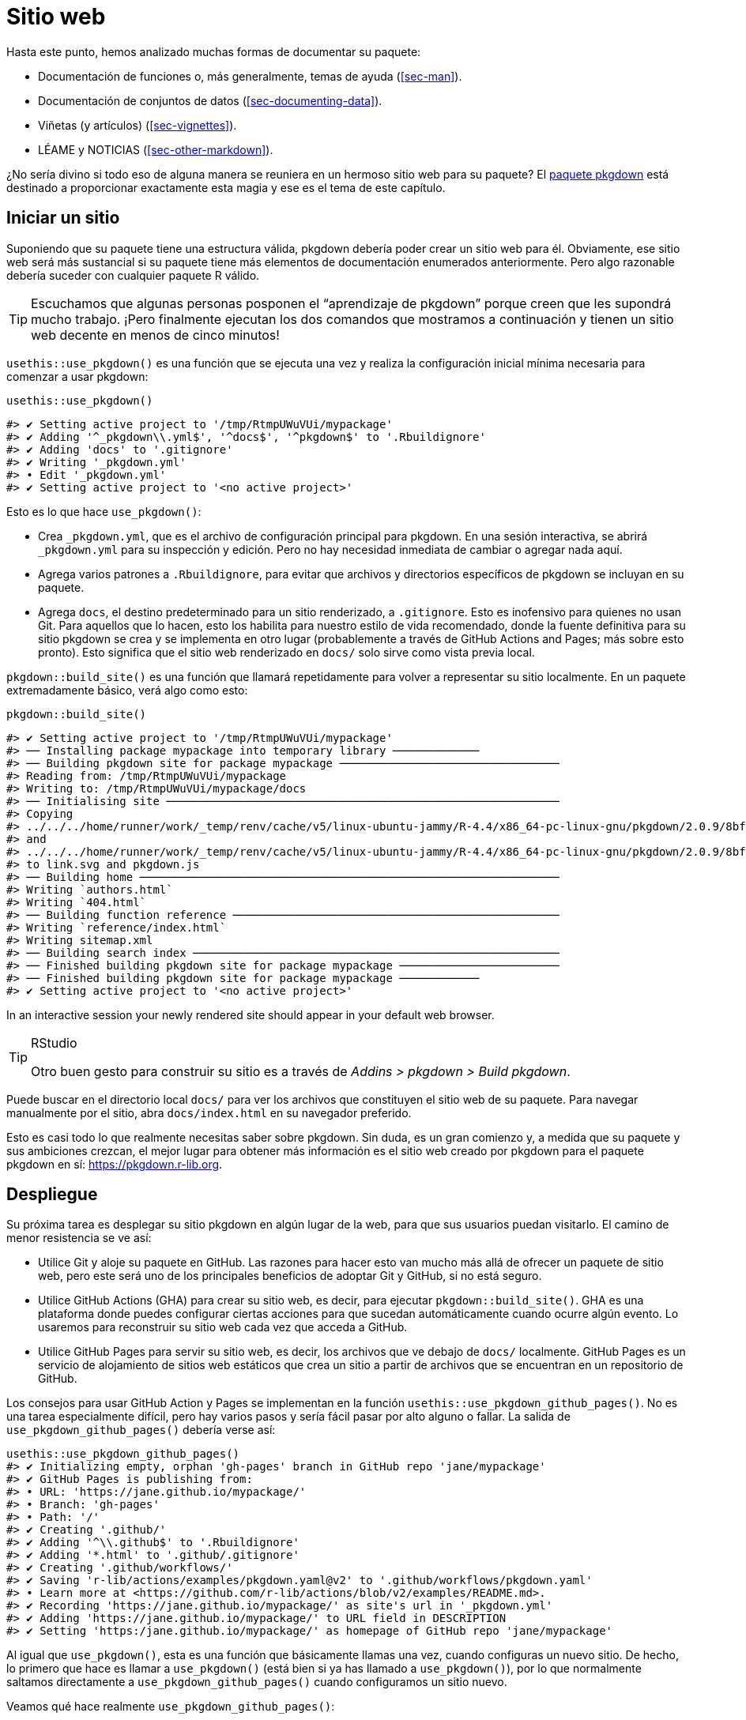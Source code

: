 [[sec-website]]
= Sitio web
:description: Aprenda a crear un paquete, la unidad fundamental de contenido compartible, reutilizable, y código R reproducible.
:lang: es

Hasta este punto, hemos analizado muchas formas de documentar su paquete:

* Documentación de funciones o, más generalmente, temas de ayuda (<<sec-man>>).
* Documentación de conjuntos de datos (<<sec-documenting-data>>).
* Viñetas (y artículos) (<<sec-vignettes>>).
* LÉAME y NOTICIAS (<<sec-other-markdown>>).

¿No sería divino si todo eso de alguna manera se reuniera en un hermoso sitio web para su paquete? El https://pkgdown.r-lib.org[paquete pkgdown] está destinado a proporcionar exactamente esta magia y ese es el tema de este capítulo.

== Iniciar un sitio

Suponiendo que su paquete tiene una estructura válida, pkgdown debería poder crear un sitio web para él. Obviamente, ese sitio web será más sustancial si su paquete tiene más elementos de documentación enumerados anteriormente. Pero algo razonable debería suceder con cualquier paquete R válido.

[TIP]
====
Escuchamos que algunas personas posponen el "`aprendizaje de pkgdown`" porque creen que les supondrá mucho trabajo. ¡Pero finalmente ejecutan los dos comandos que mostramos a continuación y tienen un sitio web decente en menos de cinco minutos!
====

`+usethis::use_pkgdown()+` es una función que se ejecuta una vez y realiza la configuración inicial mínima necesaria para comenzar a usar pkgdown:

[source,r,cell-code]
----
usethis::use_pkgdown()
----

....
#> ✔ Setting active project to '/tmp/RtmpUWuVUi/mypackage'
#> ✔ Adding '^_pkgdown\\.yml$', '^docs$', '^pkgdown$' to '.Rbuildignore'
#> ✔ Adding 'docs' to '.gitignore'
#> ✔ Writing '_pkgdown.yml'
#> • Edit '_pkgdown.yml'
#> ✔ Setting active project to '<no active project>'
....

Esto es lo que hace `+use_pkgdown()+`:

* Crea `+_pkgdown.yml+`, que es el archivo de configuración principal para pkgdown. En una sesión interactiva, se abrirá `+_pkgdown.yml+` para su inspección y edición. Pero no hay necesidad inmediata de cambiar o agregar nada aquí.
* Agrega varios patrones a `+.Rbuildignore+`, para evitar que archivos y directorios específicos de pkgdown se incluyan en su paquete.
* Agrega `+docs+`, el destino predeterminado para un sitio renderizado, a `+.gitignore+`. Esto es inofensivo para quienes no usan Git. Para aquellos que lo hacen, esto los habilita para nuestro estilo de vida recomendado, donde la fuente definitiva para su sitio pkgdown se crea y se implementa en otro lugar (probablemente a través de GitHub Actions and Pages; más sobre esto pronto). Esto significa que el sitio web renderizado en `+docs/+` solo sirve como vista previa local.

`+pkgdown::build_site()+` es una función que llamará repetidamente para volver a representar su sitio localmente. En un paquete extremadamente básico, verá algo como esto:

[source,r,cell-code]
----
pkgdown::build_site()
----

....
#> ✔ Setting active project to '/tmp/RtmpUWuVUi/mypackage'
#> ── Installing package mypackage into temporary library ─────────────
#> ── Building pkgdown site for package mypackage ─────────────────────────────────
#> Reading from: /tmp/RtmpUWuVUi/mypackage
#> Writing to: /tmp/RtmpUWuVUi/mypackage/docs
#> ── Initialising site ───────────────────────────────────────────────────────────
#> Copying
#> ../../../home/runner/work/_temp/renv/cache/v5/linux-ubuntu-jammy/R-4.4/x86_64-pc-linux-gnu/pkgdown/2.0.9/8bf1151ed1a48328d71b937e651117a6/pkgdown/BS5/assets/link.svg
#> and
#> ../../../home/runner/work/_temp/renv/cache/v5/linux-ubuntu-jammy/R-4.4/x86_64-pc-linux-gnu/pkgdown/2.0.9/8bf1151ed1a48328d71b937e651117a6/pkgdown/BS5/assets/pkgdown.js
#> to link.svg and pkgdown.js
#> ── Building home ───────────────────────────────────────────────────────────────
#> Writing `authors.html`
#> Writing `404.html`
#> ── Building function reference ─────────────────────────────────────────────────
#> Writing `reference/index.html`
#> Writing sitemap.xml
#> ── Building search index ───────────────────────────────────────────────────────
#> ── Finished building pkgdown site for package mypackage ────────────────────────
#> ── Finished building pkgdown site for package mypackage ────────────
#> ✔ Setting active project to '<no active project>'
....

In an interactive session your newly rendered site should appear in your default web browser.

[TIP]
.RStudio
====
Otro buen gesto para construir su sitio es a través de _Addins > pkgdown > Build pkgdown_.
====

Puede buscar en el directorio local `+docs/+` para ver los archivos que constituyen el sitio web de su paquete. Para navegar manualmente por el sitio, abra `+docs/index.html+` en su navegador preferido.

Esto es casi todo lo que realmente necesitas saber sobre pkgdown. Sin duda, es un gran comienzo y, a medida que su paquete y sus ambiciones crezcan, el mejor lugar para obtener más información es el sitio web creado por pkgdown para el paquete pkgdown en sí: https://pkgdown.r-lib.org.

[[sec-website-deployment]]
== Despliegue

Su próxima tarea es desplegar su sitio pkgdown en algún lugar de la web, para que sus usuarios puedan visitarlo. El camino de menor resistencia se ve así:

* Utilice Git y aloje su paquete en GitHub. Las razones para hacer esto van mucho más allá de ofrecer un paquete de sitio web, pero este será uno de los principales beneficios de adoptar Git y GitHub, si no está seguro.
* Utilice GitHub Actions (GHA) para crear su sitio web, es decir, para ejecutar `+pkgdown::build_site()+`. GHA es una plataforma donde puedes configurar ciertas acciones para que sucedan automáticamente cuando ocurre algún evento. Lo usaremos para reconstruir su sitio web cada vez que acceda a GitHub.
* Utilice GitHub Pages para servir su sitio web, es decir, los archivos que ve debajo de `+docs/+` localmente. GitHub Pages es un servicio de alojamiento de sitios web estáticos que crea un sitio a partir de archivos que se encuentran en un repositorio de GitHub.

Los consejos para usar GitHub Action y Pages se implementan en la función `+usethis::use_pkgdown_github_pages()+`. No es una tarea especialmente difícil, pero hay varios pasos y sería fácil pasar por alto alguno o fallar. La salida de `+use_pkgdown_github_pages()+` debería verse así:

[source,r,cell-code]
----
usethis::use_pkgdown_github_pages()
#> ✔ Initializing empty, orphan 'gh-pages' branch in GitHub repo 'jane/mypackage'
#> ✔ GitHub Pages is publishing from:
#> • URL: 'https://jane.github.io/mypackage/'
#> • Branch: 'gh-pages'
#> • Path: '/'
#> ✔ Creating '.github/'
#> ✔ Adding '^\\.github$' to '.Rbuildignore'
#> ✔ Adding '*.html' to '.github/.gitignore'
#> ✔ Creating '.github/workflows/'
#> ✔ Saving 'r-lib/actions/examples/pkgdown.yaml@v2' to '.github/workflows/pkgdown.yaml'
#> • Learn more at <https://github.com/r-lib/actions/blob/v2/examples/README.md>.
#> ✔ Recording 'https://jane.github.io/mypackage/' as site's url in '_pkgdown.yml'
#> ✔ Adding 'https://jane.github.io/mypackage/' to URL field in DESCRIPTION
#> ✔ Setting 'https:/jane.github.io/mypackage/' as homepage of GitHub repo 'jane/mypackage'
----

Al igual que `+use_pkgdown()+`, esta es una función que básicamente llamas una vez, cuando configuras un nuevo sitio. De hecho, lo primero que hace es llamar a `+use_pkgdown()+` (está bien si ya has llamado a `+use_pkgdown()+`), por lo que normalmente saltamos directamente a `+use_pkgdown_github_pages()+` cuando configuramos un sitio nuevo.

Veamos qué hace realmente `+use_pkgdown_github_pages()+`:

* Inicializa una rama vacía y "`huérfana`" en tu repositorio de GitHub, denominada `+gh-pages+` (para "`Páginas de GitHub`"). La rama `+gh-pages+` solo vivirá en GitHub (no hay razón para buscarla en su computadora local) y representa un universo paralelo separado de la fuente real de su paquete. Los únicos archivos rastreados en `+gh-pages+` son aquellos que constituyen el sitio web de su paquete (los archivos que ve localmente debajo de `+docs/+`).
* Activa GitHub Pages para tu repositorio y le indica que proporcione un sitio web a partir de los archivos que se encuentran en la rama `+gh-pages+`.
* Copia el archivo de configuración para un flujo de trabajo de GHA que realiza pkgdown "`compilado e implementado`". El archivo aparece en su paquete como `+.github/workflows/pkgdown.yaml+`. Si es necesario, se realizan algunas adiciones relacionadas a `+.gitignore+` y `+.Rbuildignore+`.
* Agrega la URL de su sitio como página de inicio de su repositorio de GitHub.
* Agrega la URL de su sitio a `+DESCRIPCIÓN+` y `+_pkgdown.yml+`. El comportamiento de enlace automático que hemos promocionado en otros lugares depende de que su paquete incluya su URL en estos dos lugares, por lo que esta es una configuración de alto valor.

Después de la ejecución exitosa de `+use_pkgdown_github_pages()+`, debería poder visitar su nuevo sitio en la URL que se muestra en el resultado anterior.footnote:[A veces hay un pequeño retraso, así que espere un par de minutos para implementarlo.] Por defecto, la URL tiene esta forma general: `+https://USERNAME.github.io/REPONAME/+`.

== ¿Ahora qué?

Para un paquete típico, podría detenerse aquí, después de crear un sitio de pkgdown básico y organizar su reconstrucción e implementación con regularidad — y las personas que usen (o consideren usar) su paquete se beneficiarían enormemente. Todo lo que pase más allá de este punto es "`un placer tenerlo`".

En general, recomendamos `+vignette("pkgdown", package = "pkgdown")+` como un buen lugar para comenzar, si cree que quiere ir más allá de los valores predeterminados básicos.

En las secciones siguientes, destacamos algunas áreas que están conectadas con otros temas del libro o personalizaciones que son particularmente gratificantes.

== Logotipo

¡Es divertido tener un logotipo de paquete! En la comunidad R, tenemos una fuerte tradición de pegatinas hexagonales, por lo que puede ser bueno unirte con tu propio logotipo hexagonal. La usuaria de Keen R, Amelia McNamara, https://www.amelia.mn/blog/misc/2019/08/17/Tidy-Dress.html[se hizo un vestido] con tela con logotipo hexagonal personalizado y useR! 2018 presentó un https://www.mitchelloharawild.com/blog/hexwall/[espectacular muro de fotografías hexagonales].

Aquí hay algunos recursos para guiar sus esfuerzos de logotipo:

* La convención es orientar el logo con un vértice en la parte superior e inferior, con lados verticales planos.
* Si cree que podría imprimir pegatinas, asegúrese de cumplir con el estándar _de facto_ para el tamaño de las pegatinas. http://hexb.in/sticker.html[hexb.in] es una fuente confiable para las dimensiones y también proporciona una lista de proveedores potenciales de pegatinas impresas.
+
.Dimensiones estándar de una pegatina hexagonal.
[#fig-hex-sticker-spec]
image::diagrams/hex-image.png[diagrams/hex-image,scaledwidth=35.0%]
* El https://cran.r-project.org/package=hexSticker[paquete hexSticker] te ayuda a crear tu logotipo desde la comodidad de R.

Una vez que tenga su logotipo, la función `+usethis::use_logo()+` coloca una copia a escala adecuada del archivo de imagen en `+man/figures/logo.png+` y también proporciona un fragmento de descuento que se puede copiar y pegar para incluir su logotipo. en su `+README+`. pkgdown también descubrirá un logotipo colocado en la ubicación estándar y lo incorporará a su sitio.

== Índice de referencia

pkgdown crea una referencia de función en `+reference/+` que incluye una página para cada tema de ayuda `+.Rd+` en `+man/+`. Esta es una de las primeras páginas que debes admirar en tu nuevo sitio. Al mirar a su alrededor, hay algunas cosas que considerar, que repasamos a continuación.

=== Ejemplos renderizados

pkgdown ejecuta todos sus ejemplos (<<sec-man-examples>>) e inserta los resultados renderizados. Creemos que esto es una mejora fantástica con respecto a mostrar simplemente el código fuente. Esta vista de sus ejemplos puede resultar reveladora y, a menudo, notará cosas que desea agregar, omitir o cambiar. Si no está satisfecho con la apariencia de sus ejemplos, este es un buen momento para revisar técnicas para incluir código que se espera que dé error (<<sec-man-examples-errors>>) o que solo se puede ejecutar bajo ciertas condiciones (<<sec-man-examples-dependencies-conditional-execution>>).

[[sec-website-reference-linking]]
=== Vinculación

Estos temas de ayuda estarán vinculados desde muchas ubicaciones dentro y, potencialmente, más allá de su sitio pkgdown. De esto es de lo que estamos hablando en <<sec-man-key-md-features>> cuando recomendamos poner funciones entre corchetes al mencionarlas en un comentario de roxygen:

[source,r,cell-code]
----
#' Soy un gran admirador de [estaduncion()] en mi paquete. I
#' también tengo algo que decir sobre [otropqt::otrafuncion()]
#' en el paquete de otra persona.
----

En los sitios de pkgdown, esas funciones entre corchetes se convierten en hipervínculos a las páginas relevantes de su sitio de pkgdown. Esto es automático dentro de su paquete. Pero los enlaces entrantes de paquetes de _otras_ personas (y sitios web, etc.) requieren dos cosasfootnote:[Otro requisito previo es que su paquete haya sido publicado en CRAN, porque la maquinaria de enlace automático tiene que buscar la `+DESCRIPTION+` en alguna parte. Es posible permitir que los paquetes instalados localmente se vinculen entre sí, lo cual se describe en `+vignette("linking", package = "pkgdown")+`.]:

* El campo `+URL+` de su archivo `+DESCRIPTION+` debe incluir la URL de su sitio pkgdown (preferiblemente seguida de la URL de su repositorio de GitHub):
+
[source,yaml]
----
URL: https://dplyr.tidyverse.org, https://github.com/tidyverse/dplyr
----
* Su archivo `+_pkgdown.yml+` debe incluir la URL de su sitio:
+
[source,yaml]
----
URL: https://dplyr.tidyverse.org
----

devtools aprovecha cada oportunidad que tiene para realizar este tipo de configuración por usted. Pero si elige hacer las cosas manualmente, esto es algo que podría pasar por alto. Un recurso general sobre el enlace automático en pkgdown es `+vignette("linking", package = "pkgdown")+`.

=== Organización del índice

De forma predeterminada, el índice de referencia es solo una lista de funciones ordenada alfabéticamente. Para paquetes con más de un puñado de funciones, a menudo vale la pena seleccionar el índice y organizar las funciones en grupos. Por ejemplo, dplyr utiliza esta técnica: https://dplyr.tidyverse.org/reference/index.html.

Esto se logra proporcionando un campo de `+reference+` en `+_pkgdown.yml+`. Aquí hay un extracto redactado del archivo `+_pkgdown.yml+` de dplyr que le da una idea de lo que implica:

[source,yaml]
----
reference:
- title: Data frame verbs

- subtitle: Rows
  desc: >
    Verbs that principally operate on rows.
  contents:
  - arrange
  - distinct
  ...

- subtitle: Columns
  desc: >
    Verbs that principally operate on columns.
  contents:
  - glimpse
  - mutate
  ...

- title: Vector functions
  desc: >
    Unlike other dplyr functions, these functions work on individual vectors,
    not data frames.
  contents:
  - between
  - case_match
  ...

- title: Built in datasets
  contents:
  - band_members
  - starwars
  - storms
  ...

- title: Superseded
  desc: >
    Superseded functions have been replaced by new approaches that we believe
    to be superior, but we don't want to force you to change until you're
    ready, so the existing functions will stay around for several years.
  contents:
  - sample_frac
  - top_n
  ...
----

Para obtener más información, consulte `+?pkgdown::build_reference+`.

== Viñetas y artículos

<<sec-vignettes>> trata sobre viñetas, que son guías detalladas para un paquete. Ofrecen varias oportunidades más allá de lo que es posible en la documentación de funciones. Por ejemplo, tienes mucho más control sobre la integración de la prosa y el código y sobre la presentación del código en sí; por ejemplo, el código puede ejecutarse pero no verse, verse pero no ejecutarse, etc. Es mucho más fácil crear la experiencia de lectura que mejor prepare a sus usuarios para el uso auténtico de su paquete.

Las viñetas de un paquete aparecen, en formato renderizado, en su sitio web, en el menú desplegable _Articles_. "`Viñeta`" parece un término técnico que no esperamos que todos los usuarios de R conozcan, razón por la cual pkgdown utiliza el término "`artículos`" aquí. Para ser claros, el menú _Articles_ enumera las viñetas oficiales de su paquete (las que están incluidas en su paquete) y, opcionalmente, otros artículos que no son viñetas (<<sec-vignettes-article>>), que solo están disponibles en el sitio web. .

[[vinculación]]
=== Vinculación

Al igual que la documentación de funciones, las viñetas también pueden ser el objetivo de enlaces entrantes automáticos desde dentro de su paquete y, potencialmente, más allá. Hemos hablado de esto en otra parte del libro. En <<sec-man-key-md-features>>, introdujimos la idea de hacer referencia a una viñeta con una llamada en línea como `+vignette("some-topic")+`. La razón detrás de esta sintaxis es que el código se puede literalmente copiar, pegar y ejecutar para ver la viñeta local. Por tanto, "`funciona`" en cualquier contexto, incluso sin enlaces automáticos. Pero, en contextos donde la maquinaria de enlace automático está disponible, sabe buscar esta sintaxis exacta y convertirla en un hipervínculo a la viñeta asociada, dentro de un sitio pkgdown.

La necesidad de especificar el paquete de host depende del contexto:

* `+vignette("some-topic")+`: utilice este formulario en sus propios comentarios, viñetas y artículos de roxygen para hacer referencia a una viñeta en su paquete. El paquete de host está implícito.
* `+vignette("some-topic", package = "somepackage")+`: Utilice esta forma para hacer referencia a una viñeta en algún otro paquete. El paquete de host debe ser explícito.

Tenga en cuenta que esta abreviatura *no* funciona para vincular a artículos que no son viñetas. Dado que la sintaxis se apoya tanto en la función `+vignette()+`, sería demasiado confuso, es decir, evaluar el código en la consola fallaría porque R no podrá encontrar dicha viñeta. Los artículos que no sean viñetas deben vincularse como cualquier otra URL.

Cuando haga referencia a una función en su paquete, en sus viñetas y artículos, asegúrese de ponerla entre comillas invertidas e incluir paréntesis. Califica funciones de otros paquetes con su espacio de nombres. A continuación se muestra un ejemplo de prosa en una de sus propias viñetas o artículos:

[source,markdown]
----
Soy un gran admirador de `thisfunction()` en mi paquete. yo también tengo algo que
decir sobre `otherpkg::otherfunction()` en el paquete de otra persona.
----

Recuerde que los enlaces entrantes automáticos de paquetes de _otras_ personas (y sitios web, etc.) requieren que su paquete anuncie la URL de su sitio web en `+DESCRIPTION+` y `+_pkgdown.yaml+`, según lo configurado por `+usethis:: use_pkgdown_github_pages()+` y como se describe en <<sec-website-reference-linking>>.

=== Organización del índice

Al igual que con el índice de referencia, la lista predeterminada de los artículos (definidos en sentido amplio) en un paquete es alfabética. Pero si su paquete tiene varios artículos, puede valer la pena brindarle una organización adicional. Por ejemplo, puede presentar los artículos dirigidos al usuario típico y colocar aquellos destinados a usuarios avanzados o desarrolladores detrás de "`Más artículos …`". Puede obtener más información sobre esto en `+?pkgdown::build_articles+`.

=== Artículos que no son viñetas

En general, <<sec-vignettes>> es nuestra principal fuente de consejos sobre cómo abordar las viñetas y eso también incluye cierta cobertura de artículos que no son viñetas (<<sec-vignettes-article>>). Aquí revisamos algunas razones para utilizar un artículo que no sea una viñeta y damos algunos ejemplos.

Un artículo es moralmente como una viñeta (por ejemplo, cuenta una historia que involucra múltiples funciones y está escrita con R Markdown), excepto que no se envía con el paquete. `+usethis::use_article()+` es la forma más sencilla de crear un artículo. La razón principal para utilizar un artículo es cuando desea mostrar código que es imposible o muy doloroso de incluir en una viñeta o ejemplo oficial. Posibles causas fundamentales de este dolor:

* Uso de un paquete del que no desea depender formalmente. En viñetas y ejemplos, está prohibido mostrar su paquete funcionando con un paquete que no incluye en `+DESCRIPTION+`, por ejemplo, en `+Imports+` o `+Suggests+`.
+
Hay un ejemplo detallado de esto en <<sec-dependencies-nonstandard-config-needs>>, que presenta un artículo readxl que utiliza el metapaquete tidyverse. La idea clave es enumerar dicha dependencia en el campo `+Configuración/Necesidades/sitio web+` de `+DESCRIPTION+`. Esto mantiene a tidyverse fuera de las dependencias de readxl, pero garantiza que se instale cuando se crea el sitio web.
* Código que requiere autenticación o acceso a activos, herramientas o secretos específicos que no están disponibles en CRAN.
+
El https://googledrive.tidyverse.org[paquete googledrive] no tiene viñetas verdaderas, solo artículos que no son viñetas, porque es esencialmente imposible demostrar su uso sin autenticación. Es posible acceder a variables de entorno seguras en GitHub Actions, donde se crea e implementa el sitio pkgdown, pero esto es imposible de hacer en CRAN.
* Contenido que involucra muchas cifras, lo que hace que su paquete choque con las limitaciones de tamaño de CRAN.
+
El paquete ggplot2 https://ggplot2.tidyverse.org/articles/index.html[presenta varias preguntas frecuentes como artículos] por este motivo.

== Modo de desarrollo

Cada sitio de pkgdown tiene un llamado https://pkgdown.r-lib.org/reference/build_site.html#development-mode[_modo de desarrollo_], que se puede especificar a través del campo `+development+` en `+_pkgdown.yml+`. Si no se especifica, el valor predeterminado es "`mode: release`", lo que da como resultado un único sitio pkgdown. A pesar del nombre, este sitio único refleja el estado del paquete fuente actual, que podría ser un estado publicado o un estado de desarrollo. El siguiente diagrama muestra la evolución de un paquete hipotético que está en CRAN y que tiene un sitio pkgdown en modo "`release`".

....
...
 |
 V
Tweaks before release     v0.1.9000
 |
 V
Increment version number  v0.2.0     <-- install.packages() selecciona esta
 |
 V
Increment version number  v0.2.9000  
 |
 V
Improve error message     v0.2.9000  <-- site documenta esta
 |
 V
...
....

Los usuarios que instalan desde CRAN obtienen la versión 0.2.0. Pero el sitio pkgdown se construye a partir de la versión de desarrollo del paquete.

Esto crea la posibilidad de que los usuarios lean sobre alguna característica nueva en el sitio web que no está presente en la versión del paquete que han instalado con `+install.packages()+`. Descubrimos que la simplicidad de esta configuración supera las desventajas, hasta que un paquete tiene una base de usuarios amplia, es decir, muchos usuarios de distintos niveles de sofisticación. Probablemente sea seguro permanecer en el modo "`liberar`" hasta que escuche a un usuario confundido.

Los paquetes con una base de usuarios sustancial deben utilizar el modo de desarrollo "`auto`":

[source,yaml]
----
development:
  mode: auto
----

Esto indica a pkgdown que genere un sitio de nivel superior a partir de la versión publicada y que documente la versión de desarrollo en un subdirectorio `+dev/+`. Revisamos el mismo paquete hipotético que el anterior, pero asumiendo que el sitio pkdown está en modo "`auto`".

....
...
 |
 V
Tweaks before release     v0.1.9000
 |
 V
Increment version number  v0.2.0     <-- install.packages() selecciona esta
 |                                       main/ site documenta esta
 V
Increment version number  v0.2.9000  
 |
 V
Improve error message     v0.2.9000  <-- dev/ site documenta esta
 |
 V
...
....

Todos los paquetes principales de tidyverse utilizan el modo "`auto`". Por ejemplo, considere el sitio web del paquete readr:

* https://readr.tidyverse.org[readr.tidyverse.org] documenta la versión publicada, es decir, lo que ofrece `+install.packages("readr")+`.
* https://readr.tidyverse.org/dev/[readr.tidyverse.org/dev/] documenta la versión de desarrollo, es decir, lo que ofrece `+install_github("tidyverse/readr")+`.

Se recomienda el modo de desarrollo automático para paquetes con una amplia base de usuarios, porque maximiza la posibilidad de que un usuario lea documentación basada en web que refleje la versión del paquete que está instalada localmente.
